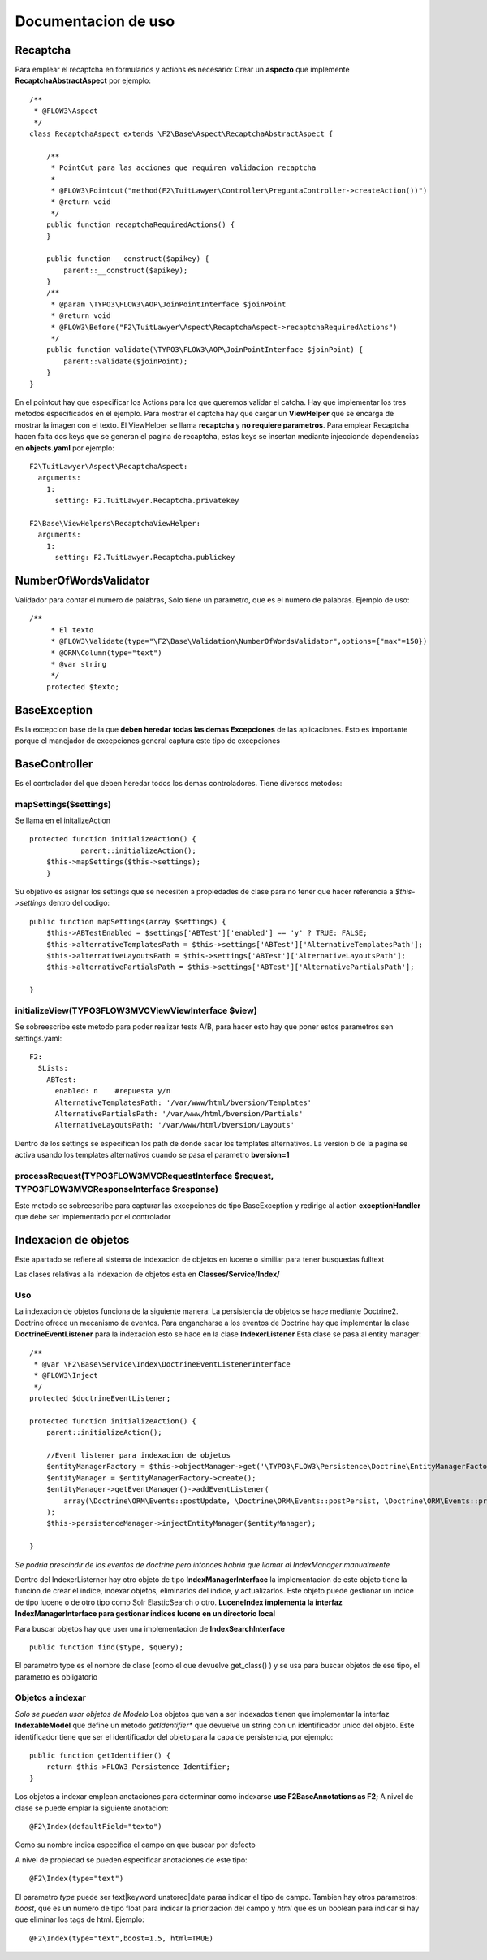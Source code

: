 ====================================
Documentacion de uso
====================================

Recaptcha
------------------------------------
Para emplear el recaptcha en formularios y actions es necesario:
Crear un **aspecto** que implemente **RecaptchaAbstractAspect** por ejemplo::

    /**
     * @FLOW3\Aspect
     */
    class RecaptchaAspect extends \F2\Base\Aspect\RecaptchaAbstractAspect {

        /**
         * PointCut para las acciones que requiren validacion recaptcha
         *
         * @FLOW3\Pointcut("method(F2\TuitLawyer\Controller\PreguntaController->createAction())")
         * @return void
         */
        public function recaptchaRequiredActions() {
        }

        public function __construct($apikey) {
            parent::__construct($apikey);
        }
        /**
         * @param \TYPO3\FLOW3\AOP\JoinPointInterface $joinPoint
         * @return void
         * @FLOW3\Before("F2\TuitLawyer\Aspect\RecaptchaAspect->recaptchaRequiredActions")
         */
        public function validate(\TYPO3\FLOW3\AOP\JoinPointInterface $joinPoint) {
            parent::validate($joinPoint);
        }
    }

En el pointcut hay que especificar los Actions para los que queremos validar el catcha.
Hay que implementar los tres metodos especificados en el ejemplo.
Para mostrar el captcha hay que cargar un **ViewHelper** que se encarga de mostrar la imagen con el texto. El ViewHelper se llama **recaptcha** y **no requiere parametros**.
Para emplear Recaptcha hacen falta dos keys que se generan el pagina de recaptcha, estas keys se insertan mediante injeccionde dependencias en **objects.yaml** por ejemplo::

    F2\TuitLawyer\Aspect\RecaptchaAspect:
      arguments:
        1:
          setting: F2.TuitLawyer.Recaptcha.privatekey

    F2\Base\ViewHelpers\RecaptchaViewHelper:
      arguments:
        1:
          setting: F2.TuitLawyer.Recaptcha.publickey

NumberOfWordsValidator
-----------------------------------------------------
Validador para contar el numero de palabras, Solo tiene un parametro, que es el numero de palabras.
Ejemplo de uso::

    /**
	 * El texto 
	 * @FLOW3\Validate(type="\F2\Base\Validation\NumberOfWordsValidator",options={"max"=150})
	 * @ORM\Column(type="text")
	 * @var string
	 */
	protected $texto;

BaseException
--------------------------------
Es la excepcion base de la que **deben heredar todas las demas Excepciones** de las aplicaciones. Esto es importante porque el manejador de excepciones general captura este tipo de excepciones

BaseController
----------------------------------
Es el controlador del que deben heredar todos los demas controladores. Tiene diversos metodos:

mapSettings($settings)
===============================
Se llama en el initalizeAction ::

    protected function initializeAction() {
		parent::initializeAction();
        $this->mapSettings($this->settings);
	}

Su objetivo es asignar los settings que se necesiten a propiedades de clase para no tener que hacer referencia a *$this->settings* dentro del codigo::

    public function mapSettings(array $settings) {
        $this->ABTestEnabled = $settings['ABTest']['enabled'] == 'y' ? TRUE: FALSE;
        $this->alternativeTemplatesPath = $this->settings['ABTest']['AlternativeTemplatesPath'];
        $this->alternativeLayoutsPath = $this->settings['ABTest']['AlternativeLayoutsPath'];
        $this->alternativePartialsPath = $this->settings['ABTest']['AlternativePartialsPath'];

    }

initializeView(\TYPO3\FLOW3\MVC\View\ViewInterface $view)
===============================================================
Se sobreescribe este metodo para poder realizar tests A/B, para hacer esto hay que poner estos parametros sen settings.yaml::

    F2:
      SLists:
        ABTest:
          enabled: n    #repuesta y/n
          AlternativeTemplatesPath: '/var/www/html/bversion/Templates'
          AlternativePartialsPath: '/var/www/html/bversion/Partials'
          AlternativeLayoutsPath: '/var/www/html/bversion/Layouts'

Dentro de los settings se especifican los path de donde sacar los templates alternativos.
La version b de la pagina se activa usando los templates alternativos cuando se pasa el parametro **bversion=1**

processRequest(\TYPO3\FLOW3\MVC\RequestInterface $request, \TYPO3\FLOW3\MVC\ResponseInterface $response)
=========================================================================================================
Este metodo se sobreescribe para capturar las excepciones de tipo BaseException y redirige al action **exceptionHandler** que debe ser implementado por el controlador

Indexacion de objetos
---------------------------------
Este apartado se refiere al sistema de indexacion de objetos en lucene o similiar para tener busquedas fulltext

Las clases relativas a la indexacion de objetos esta en **Classes/Service/Index/**

Uso
================
La indexacion de objetos funciona de la siguiente manera:
La persistencia de objetos se hace mediante Doctrine2. Doctrine ofrece un mecanismo de eventos.
Para engancharse a los eventos de Doctrine hay que implementar la clase **DoctrineEventListener** para la indexacion esto se hace en la clase **IndexerListener**
Esta clase se pasa al entity manager::

    /**
     * @var \F2\Base\Service\Index\DoctrineEventListenerInterface
     * @FLOW3\Inject
     */
    protected $doctrineEventListener;
    
    protected function initializeAction() {
        parent::initializeAction();

        //Event listener para indexacion de objetos
        $entityManagerFactory = $this->objectManager->get('\TYPO3\FLOW3\Persistence\Doctrine\EntityManagerFactory');
        $entityManager = $entityManagerFactory->create();
        $entityManager->getEventManager()->addEventListener(
            array(\Doctrine\ORM\Events::postUpdate, \Doctrine\ORM\Events::postPersist, \Doctrine\ORM\Events::preRemove), $this->doctrineEventListener
        );
        $this->persistenceManager->injectEntityManager($entityManager);

    }

*Se podria prescindir de los eventos de doctrine pero intonces habria que llamar al IndexManager manualmente*


Dentro del IndexerListerner hay otro objeto de tipo **IndexManagerInterface** la implementacion de este objeto tiene la funcion de crear el indice, indexar objetos, eliminarlos del indice, y actualizarlos.
Este objeto puede gestionar un indice de tipo lucene o de otro tipo como Solr ElasticSearch o otro.
**LuceneIndex implementa la interfaz IndexManagerInterface para gestionar indices lucene en un directorio local**

Para buscar objetos hay que user una implementacion de **IndexSearchInterface** ::

    public function find($type, $query);

El parametro type es el nombre de clase (como el que devuelve get_class() ) y se usa para buscar objetos de ese tipo, el parametro es obligatorio


Objetos a indexar
======================================
*Solo se pueden usar objetos de Modelo*
Los objetos que van a ser indexados tienen que implementar la interfaz **IndexableModel** que define un metodo *getIdentifier** que devuelve un string con un identificador unico del objeto.
Este identificador tiene que ser el identificador del objeto para la capa de persistencia, por ejemplo::

    public function getIdentifier() {
        return $this->FLOW3_Persistence_Identifier;
    }

Los objetos a indexar emplean anotaciones para determinar como indexarse **use F2\Base\Annotations as F2;**
A nivel de clase se puede emplar la siguiente anotacion::

    @F2\Index(defaultField="texto")

Como su nombre indica especifica el campo en que buscar por defecto

A nivel de propiedad se pueden especificar anotaciones de este tipo::

    @F2\Index(type="text")

El parametro *type* puede ser text|keyword|unstored|date paraa indicar el tipo de campo. Tambien hay otros parametros: *boost*, que es un numero de tipo float para indicar la priorizacion del campo y *html* que es un boolean para indicar si hay que eliminar los tags de html. Ejemplo::

    @F2\Index(type="text",boost=1.5, html=TRUE)



